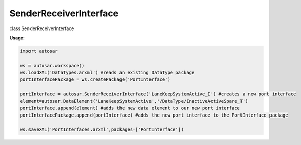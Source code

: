 SenderReceiverInterface
***********************

class SenderReceiverInterface

**Usage:**

.. code-block:: python
   
   import autosar
   
   ws = autosar.workspace()
   ws.loadXML('DataTypes.arxml') #reads an existing DataType package
   portInterfacePackage = ws.createPackage('PortInterface')
   
   portInterface = autosar.SenderReceiverInterface('LaneKeepSystemActive_I') #creates a new port interface
   element=autosar.DataElement('LaneKeepSystemActive','/DataType/InactiveActiveSpare_T')
   portInterface.append(element) #adds the new data element to our new port interface
   portInterfacePackage.append(portInterface) #adds the new port interface to the PortInterface package
   
   ws.saveXML('PortInterfaces.arxml',packages=['PortInterface'])
   
